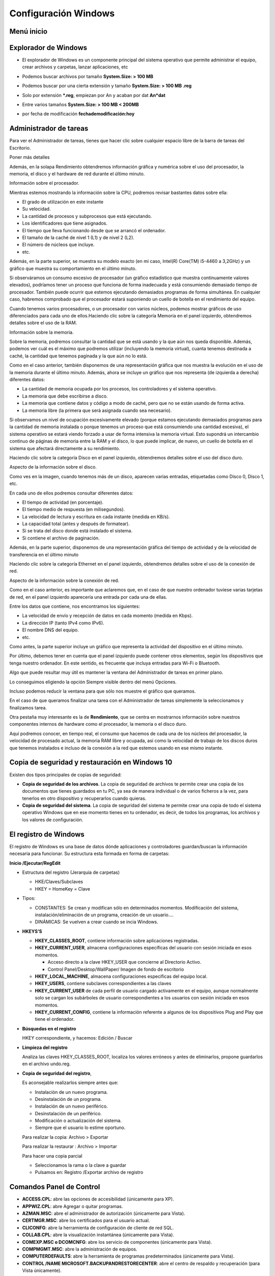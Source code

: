 *********************
Configuración Windows
*********************

Menú inicio
===========

.. image:: imagenes/menu_inicio.png

Explorador de Windows
=====================

* El explorador de Windows es un componente principal del sistema operativo que permite administrar el equipo, crear archivos y carpetas, lanzar aplicaciones, etc

  .. image:: imagenes/explorador.png

* Podemos buscar archivos por tamaño **System.Size: > 100 MB**

* Podemos buscar por una cierta extensión y tamaño **System.Size: > 100 MB .reg**

* Solo por extensión ***.reg**, empiezan por An y acaban por dat **An*dat**

* Entre varios tamaños **System.Size: > 100 MB < 200MB**

* por fecha de modificación **fechademodificación:hoy**

Administrador de tareas
=======================

Para ver el Administrador de tareas, tienes que hacer clic sobre cualquier espacio libre de la barra de tareas del Escritorio.

.. image:: imagenes/administrador_tareas.png

Poner más detalles

.. image:: imagenes/administrador_tareas1.png

Además, en la solapa Rendimiento obtendremos información gráfica y numérica sobre el uso del procesador, la memoria, el disco y el hardware de red durante el último minuto.

Información sobre el procesador.

.. image:: imagenes/administrador_tareas2.png

Mientras estemos mostrando la información sobre la CPU, podremos revisar bastantes datos sobre ella:

* El grado de utilización en este instante
* Su velocidad.
* La cantidad de procesos y subprocesos que está ejecutando.
* Los identificadores que tiene asignados.
* El tiempo que lleva funcionando desde que se arrancó el ordenador.
* El tamaño de la caché de nivel 1 (L1) y de nivel 2 (L2).
* El número de núcleos que incluye.
* etc.

Además, en la parte superior, se muestra su modelo exacto (en mi caso, Intel(R) Core(TM) i5-4460 a 3,2GHz) y un gráfico que muestra su comportamiento en el último minuto.

Si observáramos un consumo excesivo de procesador (un gráfico estadístico que muestra continuamente valores elevados), podríamos tener un proceso que funciona de forma inadecuada y está consumiendo demasiado tiempo de procesador. También puede ocurrir que estemos ejecutando demasiados programas de forma simultánea. En cualquier caso, habremos comprobado que el procesador estará suponiendo un cuello de botella en el rendimiento del equipo.

Cuando tenemos varios procesadores, o un procesador con varios núcleos, podemos mostrar gráficos de uso diferenciados para cada uno de ellos.Haciendo clic sobre la categoría Memoria en el panel izquierdo, obtendremos detalles sobre el uso de la RAM.

Información sobre la memoria.

.. image:: imagenes/administrador_tareas3.png

Sobre la memoria, podremos consultar la cantidad que se está usando y la que aún nos queda disponible. Además, podemos ver cuál es el máximo que podremos utilizar (incluyendo la memoria virtual), cuanta tenemos destinada a caché, la cantidad que tenemos paginada y la que aún no lo está.

Como en el caso anterior, también disponemos de una representación gráfica que nos muestra la evolución en el uso de la memoria durante el último minuto. Además, ahora se incluye un gráfico que nos representa (de izquierda a derecha) diferentes datos:

* La cantidad de memoria ocupada por los procesos, los controladores y el sistema operativo.

* La memoria que debe escribirse a disco.

* La memoria que contiene datos y código a modo de caché, pero que no se están usando de forma activa.

* La memoria libre (la primera que será asignada cuando sea necesario).

Si observamos un nivel de ocupación excesivamente elevado (porque estamos ejecutando demasiados programas para la cantidad de memoria instalada o porque tenemos un proceso que está consumiendo una cantidad excesiva), el sistema operativo se estará viendo forzado a usar de forma intensiva la memoria virtual. Esto supondrá un intercambio continuo de páginas de memoria entre la RAM y el disco, lo que puede implicar, de nuevo, un cuello de botella en el sistema que afectará directamente a su rendimiento.

Haciendo clic sobre la categoría Disco en el panel izquierdo, obtendremos detalles sobre el uso del disco duro.

Aspecto de la información sobre el disco.

.. image:: imagenes/administrador_tareas4.png
 
Como ves en la imagen, cuando tenemos más de un disco, aparecen varias entradas, etiquetadas como Disco 0, Disco 1, etc.

En cada uno de ellos podremos consultar diferentes datos:

* El tiempo de actividad (en porcentaje).
* El tiempo medio de respuesta (en milisegundos).
* La velocidad de lectura y escritura en cada instante (medida en KB/s).
* La capacidad total (antes y después de formatear).
* Si se trata del disco donde está instalado el sistema.
* Si contiene el archivo de paginación.

Además, en la parte superior, disponemos de una representación gráfica del tiempo de actividad y de la velocidad de transferencia en el último minuto

Haciendo clic sobre la categoría Ethernet en el panel izquierdo, obtendremos detalles sobre el uso de la conexión de red.

Aspecto de la información sobre la conexión de red.

.. image:: imagenes/administrador_tareas6.png

Como en el caso anterior, es importante que aclaremos que, en el caso de que nuestro ordenador tuviese varias tarjetas de red, en el panel izquierdo aparecería una entrada por cada una de ellas.

Entre los datos que contiene, nos encontramos los siguientes:

* La velocidad de envío y recepción de datos en cada momento (medida en Kbps).

* La dirección IP (tanto IPv4 como IPv6).

* El nombre DNS del equipo.

* etc.

Como antes, la parte superior incluye un gráfico que representa la actividad del dispositivo en el último minuto.

Por último, debemos tener en cuenta que el panel izquierdo puede contener otros elementos, según los dispositivos que tenga nuestro ordenador. En este sentido, es frecuente que incluya entradas para Wi-Fi o Bluetooth.

Algo que puede resultar muy útil es mantener la ventana del Administrador de tareas en primer plano.

Lo conseguimos eligiendo la opción Siempre visible dentro del menú Opciones.

.. image:: imagenes/administrador_tareas_opciones.png

Incluso podemos reducir la ventana para que sólo nos muestre el gráfico que queramos.

En el caso de que queramos finalizar una tarea con el Administrador de tareas simplemente la seleccionamos y finalizamos tarea.

.. image:: imagenes/administrador_tareas_finalizar.png

Otra pestaña muy interesante es la de **Rendimiento**, que se centra en mostrarnos información sobre nuestros componentes internos de hardware como el procesador, la memoria o el disco duro.

Aquí podremos conocer, en tiempo real, el consumo que hacemos de cada una de los núcleos del procesador, la velocidad de procesado actual, la memoria RAM libre y ocupada, así como la velocidad de trabajo de los discos duros que tenemos instalados e incluso de la conexión a la red que estemos usando en ese mismo instante.

.. image:: imagenes/administrador_tareas7.png

Copia de seguridad y restauración en Windows 10
===============================================

Existen dos tipos principales de copias de seguridad:

* **Copia de seguridad de los archivos**. La copia de seguridad de archivos te permite crear una copia de los documentos que tienes guardados en tu PC, ya sea de manera individual o de varios ficheros a la vez, para tenerlos en otro dispositivo y recuperarlos cuando quieras.

* **Copia de seguridad del sistema**. La copia de seguridad del sistema te permite crear una copia de todo el sistema operativo Windows que en ese momento tienes en tu ordenador, es decir, de todos los programas, los archivos y los valores de configuración.

El registro de Windows
======================

El registro de Windows es una base de datos dónde aplicaciones y controladores guardan/buscan la información necesaria para funcionar. Su estructura esta formada en forma de carpetas:

**Inicio /Ejecutar/RegEdit**

.. image:: imagenes/registro_windows.png

* Estructura del registro (Jerarquía de carpetas)

  * HKE/Claves/Subclaves
  * HKEY = HomeKey = Clave

* Tipos:

  * CONSTANTES: Se crean y modifican sólo en determinados momentos. Modificación del sistema, instalación/eliminación de un programa, creación de un usuario….
  * DINÁMICAS: Se vuelven a crear cuando se incia Windows.
    
* **HKEYS’S**

  * **HKEY_CLASSES_ROOT**,  contiene información sobre aplicaciones registradas.
    
  * **HKEY_CURRENT_USER**,  almacena configuraciones específicas del usuario con sesión iniciada en esos momentos.
  
    * Acceso directo a la clave HKEY_USER que concierne al Directorio Activo.
    
    * Control Panel/Desktop/WallPaper/  Imagen de fondo de escritorio
    
  * **HKEY_LOCAL_MACHINE**, almacena configuraciones específicas del equipo local.
  
  * **HKEY_USERS**, contiene subclaves correspondientes a las claves 
  
  * **HKEY_CURRENT_USER** de cada perfil de usuario cargado activamente en el equipo, aunque normalmente solo se cargan los subárboles de usuario correspondientes a los usuarios con sesión iniciada en esos momentos.
  
  * **HKEY_CURRENT_CONFIG**,  contiene la información referente a algunos de los dispositivos Plug and Play que tiene el ordenador.
  
* **Búsquedas en el registro**

  HKEY correspondiente, y hacemos: Edición / Buscar

* **Limpieza del registro**
    
  Analiza las claves HKEY_CLASSES_ROOT, localiza los valores erróneos y antes de eliminarlos, propone guardarlos en el archivo undo.reg.
    
* **Copia de seguridad del registro**, 

  Es aconsejable realizarlos siempre antes que:   
  
  * Instalación de un nuevo programa.
  * Desinstalación de un programa.
  * Instalación de un nuevo periférico.
  * Desinstalación de un periférico.
  * Modificación o actualización del sistema.
  * Siempre que el usuario lo estime oportuno.
  
  Para realizar la copia: Archivo > Exportar
  
  Para realizar la restaurar : Archivo > Importar
  
  Para hacer una copia parcial
  
  * Seleccionamos la rama o la clave a guardar
  * Pulsamos en: Registro /Exportar archivo de registro


Comandos Panel de Control
=========================

* **ACCESS.CPL**: abre las opciones de accesibilidad (únicamente para XP).
* **APPWIZ.CPL**: abre Agregar o quitar programas.
* **AZMAN.MSC**: abre el administrador de autorización (únicamente para Vista).
* **CERTMGR.MSC**: abre los certificados para el usuario actual.
* **CLICONFG**: abre la herramienta de configuración de cliente de red SQL.
* **COLLAB.CPL**: abre la visualización instantánea (únicamente para Vista).
* **COMEXP.MSC o DCOMCNFG**: abre los servicio de componentes (únicamente para Vista).
* **COMPMGMT.MSC**: abre la administración de equipos.
* **COMPUTERDEFAULTS**: abre la herramienta de programas predeterminados (únicamente para Vista).
* **CONTROL /NAME MICROSOFT.BACKUPANDRESTORECENTER**: abre el centro de respaldo y recuperación (para Vista únicamente).
* **CONTROL ADMINTOOLS**: abre las herramientas administrativas.
* **CONTROL COLOR**: abre las propiedades de pantalla.
* **CONTROL FOLDERS**: abre las opciones de carpeta.
* **CONTROL FONTS**: abre las fuentes.
* **CONTROL INTERNATIONAL o INTL.CPL**: abre la configuración regional y de idioma.
* **CONTROL KEYBOARD**: abre las propiedades del teclado.
* **CONTROL MOUSE o MAIN.CPL**: abre las propiedades del mouse.
* **CONTROL PRINTERS**: impresoras y faxes disponibles.
* **CONTROL USERPASSWORDS**: abre las cuentas de usuario.
* **CONTROL USERPASSWORDS2 o NETPLWIZ**: administración de usuarios y su acceso.
* **CONTROL**: abre el Panel de control.
* **CREDWIZ**: abre la ventana para hacer copias de seguridad y restaurar contraseñas de usuarios (únicamente para Vista).
* **DESK.CPL**: abre las propiedades de pantalla.
* **DEVMGMT.MSC**: abre el Administrador de dispositivos.
* **DRWTSN32**: abre Dr. Watson (para XP únicamente).
* **DXDIAG**: abre la herramienta de diagnóstico de DirectX.
* **EVENTVWR o EVENTVWR.MSC**: abre el Visor de sucesos.
* **FSMGMT.MSC**: abre las carpetas compartidas.
* **GPEDIT.MSC**: abre el editor de directiva de grupo (para las ediciones profesionales y más de Windows).
* **HDWWIZ.CPL**: abre el asistente para agregar hardware.
* **INFOCARDCPL.CPL**: abre el asistente de compatibilidad de programas.
* **IRPROPS.CPL**: abre la utilidad de infrarrojos.
* **ISCSICPL**: abre la herramienta de configuración del iniciador ISCI Microsoft (únicamente para Vista).
* **JOY.CPL**: abre el dispositivo de juegos.
* **LPKSETUP**: abre el asistente de instalación y desinstalación de idiomas (únicamente para Vista).
* **LUSRMGR.MSC**: abre el editor de usuarios locales y grupos.
* **MDSCHED**: abre la herramienta de diagnóstico de la memoria (únicamente para Vista).
* **MMC**: abre una nueva consola vacía.
* **MMSYS.CPL**: abre las propiedades de dispositivos de sonido y audio.
* **MOBSYNC**: abre elementos para sincronizar.
* **MSCONFIG**: abre la utilidad de configuración del sistema.
* **NAPCLCFG.MSC**: abre la herramienta de configuración del cliente NAP (únicamente para Vista).
* **NTMSMGR.MSC**: abre el administrador de medios de almacenamiento extraíbles.
* **NTMSOPRQ.MSC**: abre las solicitudes del operador de medios de almacenamiento extraíbles.
* **ODBCAD32**: abre el administrador de orígenes de datos ODBC.
* **OPTIONALFEATURES**: abre la herramienta Agregar o quitar componentes Windows (únicamente para Vista).
* **PERFMON o PERFMON.MSC**: abre el monitor de rendimiento de Windows.
* **POWERCFG.CPL**: abre el administrador de opciones de energía.
* **REGEDIT o REGEDT32** (únicamente para Vista): abre el editor del registro.
* **REKEYWIZ**: abre el administrador de certificados de cifrado de archivos (únicamente para Vista).
* **RSOP.MSC**: abre el conjunto resultante de directivas.
* **SECPOL.MSC**: abre la configuración de seguridad local.
* **SERVICES.MSC**: abre el administrador de servicios.
* **SLUI**: abre el asistente de activación de Windows (únicamente para Vista).
* **SYSDM.CPL**: abre las propiedades del sistema.
* **SYSEDIT**: abre el editor de configuración del sistema (atención, manipular con prudencia).
* **SYSKEY**: abre la herramienta de protección de la base de datos de cuentas de Windows (atención, manipular con mucha prudencia).
* **TABLETPC.CPL**: abre la configuración para Tablet PC (únicamente para Vista).
* **TASKSCHD.MSC o CONTROL SCHEDTASKS**: abre el planificador de tareas (únicamente para Vista).
* **TELEPHON.CPL**: abre la herramienta de información de la ubicación.
* **TIMEDATE.CPL**: abre las propiedades de fecha y hora.
* **TPM.MSC**: abre la herramienta gestión de módulo de plataforma protegida en el equipo local (únicamente para Vista).
* **UTILMAN**: abre el administrador de utilidades.
* **VERIFIER**: abre el administrador del comprobador de controlador.
* **WMIMGMT.MSC**: abre el instrumental de administración de Windows.
* **WSCUI.CPL**: abre el centro de seguridad de Windows.
* **WUAUCPL.CPL**: abre el servicio de actualizaciones automáticas de Windows (únicamente para XP).

